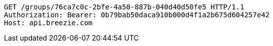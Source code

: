 [source,http,options="nowrap"]
----
GET /groups/76ca7c0c-2bfe-4a50-887b-040d40d50fe5 HTTP/1.1
Authorization: Bearer: 0b79bab50daca910b000d4f1a2b675d604257e42
Host: api.breezie.com

----